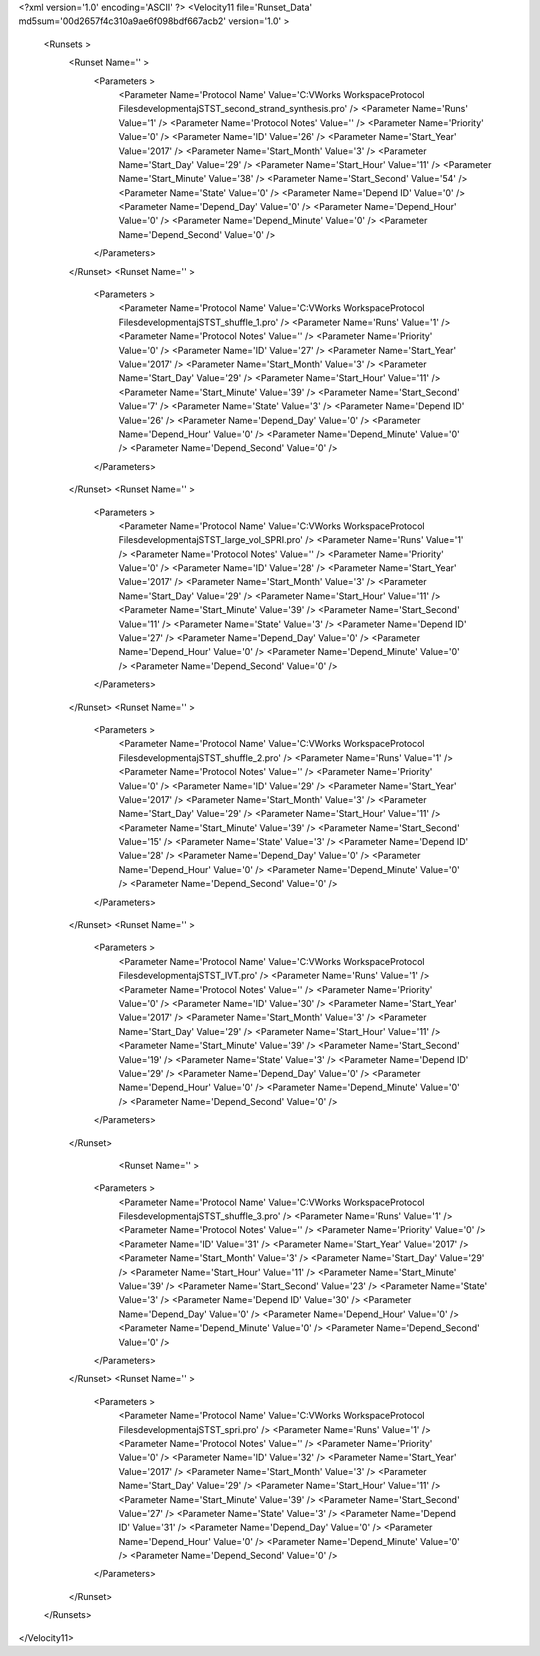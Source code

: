 <?xml version='1.0' encoding='ASCII' ?>
<Velocity11 file='Runset_Data' md5sum='00d2657f4c310a9ae6f098bdf667acb2' version='1.0' >
	<Runsets >
		<Runset Name='' >
			<Parameters >
				<Parameter Name='Protocol Name' Value='C:\VWorks Workspace\Protocol Files\development\aj\ST\ST_second_strand_synthesis.pro' />
				<Parameter Name='Runs' Value='1' />
				<Parameter Name='Protocol Notes' Value='' />
				<Parameter Name='Priority' Value='0' />
				<Parameter Name='ID' Value='26' />
				<Parameter Name='Start_Year' Value='2017' />
				<Parameter Name='Start_Month' Value='3' />
				<Parameter Name='Start_Day' Value='29' />
				<Parameter Name='Start_Hour' Value='11' />
				<Parameter Name='Start_Minute' Value='38' />
				<Parameter Name='Start_Second' Value='54' />
				<Parameter Name='State' Value='0' />
				<Parameter Name='Depend ID' Value='0' />
				<Parameter Name='Depend_Day' Value='0' />
				<Parameter Name='Depend_Hour' Value='0' />
				<Parameter Name='Depend_Minute' Value='0' />
				<Parameter Name='Depend_Second' Value='0' />
			</Parameters>
		</Runset>
		<Runset Name='' >
			<Parameters >
				<Parameter Name='Protocol Name' Value='C:\VWorks Workspace\Protocol Files\development\aj\ST\ST_shuffle_1.pro' />
				<Parameter Name='Runs' Value='1' />
				<Parameter Name='Protocol Notes' Value='' />
				<Parameter Name='Priority' Value='0' />
				<Parameter Name='ID' Value='27' />
				<Parameter Name='Start_Year' Value='2017' />
				<Parameter Name='Start_Month' Value='3' />
				<Parameter Name='Start_Day' Value='29' />
				<Parameter Name='Start_Hour' Value='11' />
				<Parameter Name='Start_Minute' Value='39' />
				<Parameter Name='Start_Second' Value='7' />
				<Parameter Name='State' Value='3' />
				<Parameter Name='Depend ID' Value='26' />
				<Parameter Name='Depend_Day' Value='0' />
				<Parameter Name='Depend_Hour' Value='0' />
				<Parameter Name='Depend_Minute' Value='0' />
				<Parameter Name='Depend_Second' Value='0' />
			</Parameters>
		</Runset>
		<Runset Name='' >
			<Parameters >
				<Parameter Name='Protocol Name' Value='C:\VWorks Workspace\Protocol Files\development\aj\ST\ST_large_vol_SPRI.pro' />
				<Parameter Name='Runs' Value='1' />
				<Parameter Name='Protocol Notes' Value='' />
				<Parameter Name='Priority' Value='0' />
				<Parameter Name='ID' Value='28' />
				<Parameter Name='Start_Year' Value='2017' />
				<Parameter Name='Start_Month' Value='3' />
				<Parameter Name='Start_Day' Value='29' />
				<Parameter Name='Start_Hour' Value='11' />
				<Parameter Name='Start_Minute' Value='39' />
				<Parameter Name='Start_Second' Value='11' />
				<Parameter Name='State' Value='3' />
				<Parameter Name='Depend ID' Value='27' />
				<Parameter Name='Depend_Day' Value='0' />
				<Parameter Name='Depend_Hour' Value='0' />
				<Parameter Name='Depend_Minute' Value='0' />
				<Parameter Name='Depend_Second' Value='0' />
			</Parameters>
		</Runset>
		<Runset Name='' >
			<Parameters >
				<Parameter Name='Protocol Name' Value='C:\VWorks Workspace\Protocol Files\development\aj\ST\ST_shuffle_2.pro' />
				<Parameter Name='Runs' Value='1' />
				<Parameter Name='Protocol Notes' Value='' />
				<Parameter Name='Priority' Value='0' />
				<Parameter Name='ID' Value='29' />
				<Parameter Name='Start_Year' Value='2017' />
				<Parameter Name='Start_Month' Value='3' />
				<Parameter Name='Start_Day' Value='29' />
				<Parameter Name='Start_Hour' Value='11' />
				<Parameter Name='Start_Minute' Value='39' />
				<Parameter Name='Start_Second' Value='15' />
				<Parameter Name='State' Value='3' />
				<Parameter Name='Depend ID' Value='28' />
				<Parameter Name='Depend_Day' Value='0' />
				<Parameter Name='Depend_Hour' Value='0' />
				<Parameter Name='Depend_Minute' Value='0' />
				<Parameter Name='Depend_Second' Value='0' />
			</Parameters>
		</Runset>
		<Runset Name='' >
			<Parameters >
				<Parameter Name='Protocol Name' Value='C:\VWorks Workspace\Protocol Files\development\aj\ST\ST_IVT.pro' />
				<Parameter Name='Runs' Value='1' />
				<Parameter Name='Protocol Notes' Value='' />
				<Parameter Name='Priority' Value='0' />
				<Parameter Name='ID' Value='30' />
				<Parameter Name='Start_Year' Value='2017' />
				<Parameter Name='Start_Month' Value='3' />
				<Parameter Name='Start_Day' Value='29' />
				<Parameter Name='Start_Hour' Value='11' />
				<Parameter Name='Start_Minute' Value='39' />
				<Parameter Name='Start_Second' Value='19' />
				<Parameter Name='State' Value='3' />
				<Parameter Name='Depend ID' Value='29' />
				<Parameter Name='Depend_Day' Value='0' />
				<Parameter Name='Depend_Hour' Value='0' />
				<Parameter Name='Depend_Minute' Value='0' />
				<Parameter Name='Depend_Second' Value='0' />
			</Parameters>
		</Runset>
				<Runset Name='' >
			<Parameters >
				<Parameter Name='Protocol Name' Value='C:\VWorks Workspace\Protocol Files\development\aj\ST\ST_shuffle_3.pro' />
				<Parameter Name='Runs' Value='1' />
				<Parameter Name='Protocol Notes' Value='' />
				<Parameter Name='Priority' Value='0' />
				<Parameter Name='ID' Value='31' />
				<Parameter Name='Start_Year' Value='2017' />
				<Parameter Name='Start_Month' Value='3' />
				<Parameter Name='Start_Day' Value='29' />
				<Parameter Name='Start_Hour' Value='11' />
				<Parameter Name='Start_Minute' Value='39' />
				<Parameter Name='Start_Second' Value='23' />
				<Parameter Name='State' Value='3' />
				<Parameter Name='Depend ID' Value='30' />
				<Parameter Name='Depend_Day' Value='0' />
				<Parameter Name='Depend_Hour' Value='0' />
				<Parameter Name='Depend_Minute' Value='0' />
				<Parameter Name='Depend_Second' Value='0' />
			</Parameters>
		</Runset>
		<Runset Name='' >
			<Parameters >
				<Parameter Name='Protocol Name' Value='C:\VWorks Workspace\Protocol Files\development\aj\ST\ST_spri.pro' />
				<Parameter Name='Runs' Value='1' />
				<Parameter Name='Protocol Notes' Value='' />
				<Parameter Name='Priority' Value='0' />
				<Parameter Name='ID' Value='32' />
				<Parameter Name='Start_Year' Value='2017' />
				<Parameter Name='Start_Month' Value='3' />
				<Parameter Name='Start_Day' Value='29' />
				<Parameter Name='Start_Hour' Value='11' />
				<Parameter Name='Start_Minute' Value='39' />
				<Parameter Name='Start_Second' Value='27' />
				<Parameter Name='State' Value='3' />
				<Parameter Name='Depend ID' Value='31' />
				<Parameter Name='Depend_Day' Value='0' />
				<Parameter Name='Depend_Hour' Value='0' />
				<Parameter Name='Depend_Minute' Value='0' />
				<Parameter Name='Depend_Second' Value='0' />
			</Parameters>
		</Runset>
	</Runsets>
</Velocity11>